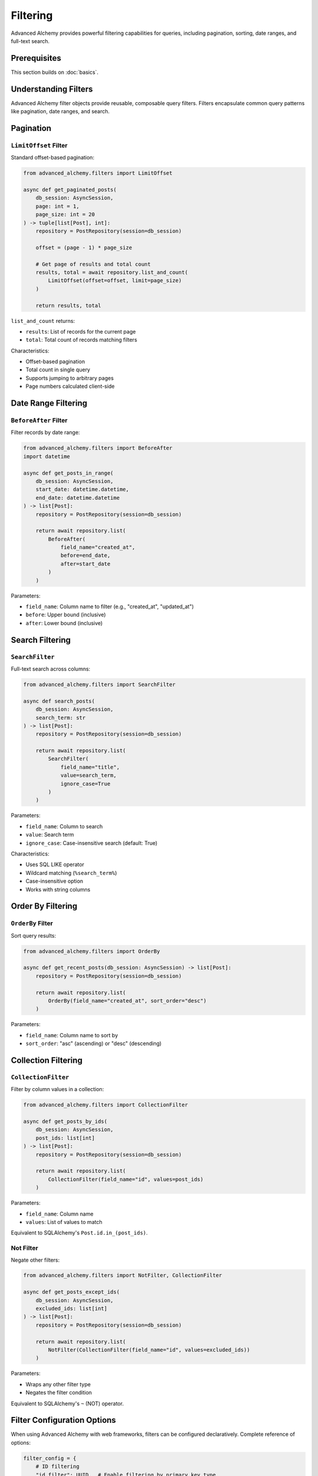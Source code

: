 =========
Filtering
=========

Advanced Alchemy provides powerful filtering capabilities for queries, including pagination, sorting, date ranges, and full-text search.

Prerequisites
=============

This section builds on :doc:`basics`.

Understanding Filters
=====================

Advanced Alchemy filter objects provide reusable, composable query filters. Filters encapsulate common query patterns like pagination, date ranges, and search.

Pagination
==========

``LimitOffset`` Filter
----------------------

Standard offset-based pagination:

.. code-block:: python

    from advanced_alchemy.filters import LimitOffset

    async def get_paginated_posts(
        db_session: AsyncSession,
        page: int = 1,
        page_size: int = 20
    ) -> tuple[list[Post], int]:
        repository = PostRepository(session=db_session)

        offset = (page - 1) * page_size

        # Get page of results and total count
        results, total = await repository.list_and_count(
            LimitOffset(offset=offset, limit=page_size)
        )

        return results, total

``list_and_count`` returns:

- ``results``: List of records for the current page
- ``total``: Total count of records matching filters

Characteristics:

- Offset-based pagination
- Total count in single query
- Supports jumping to arbitrary pages
- Page numbers calculated client-side

Date Range Filtering
====================

``BeforeAfter`` Filter
----------------------

Filter records by date range:

.. code-block:: python

    from advanced_alchemy.filters import BeforeAfter
    import datetime

    async def get_posts_in_range(
        db_session: AsyncSession,
        start_date: datetime.datetime,
        end_date: datetime.datetime
    ) -> list[Post]:
        repository = PostRepository(session=db_session)

        return await repository.list(
            BeforeAfter(
                field_name="created_at",
                before=end_date,
                after=start_date
            )
        )

Parameters:

- ``field_name``: Column name to filter (e.g., "created_at", "updated_at")
- ``before``: Upper bound (inclusive)
- ``after``: Lower bound (inclusive)

Search Filtering
================

``SearchFilter``
----------------

Full-text search across columns:

.. code-block:: python

    from advanced_alchemy.filters import SearchFilter

    async def search_posts(
        db_session: AsyncSession,
        search_term: str
    ) -> list[Post]:
        repository = PostRepository(session=db_session)

        return await repository.list(
            SearchFilter(
                field_name="title",
                value=search_term,
                ignore_case=True
            )
        )

Parameters:

- ``field_name``: Column to search
- ``value``: Search term
- ``ignore_case``: Case-insensitive search (default: True)

Characteristics:

- Uses SQL LIKE operator
- Wildcard matching (``%search_term%``)
- Case-insensitive option
- Works with string columns

Order By Filtering
==================

``OrderBy`` Filter
------------------

Sort query results:

.. code-block:: python

    from advanced_alchemy.filters import OrderBy

    async def get_recent_posts(db_session: AsyncSession) -> list[Post]:
        repository = PostRepository(session=db_session)

        return await repository.list(
            OrderBy(field_name="created_at", sort_order="desc")
        )

Parameters:

- ``field_name``: Column name to sort by
- ``sort_order``: "asc" (ascending) or "desc" (descending)

Collection Filtering
====================

``CollectionFilter``
--------------------

Filter by column values in a collection:

.. code-block:: python

    from advanced_alchemy.filters import CollectionFilter

    async def get_posts_by_ids(
        db_session: AsyncSession,
        post_ids: list[int]
    ) -> list[Post]:
        repository = PostRepository(session=db_session)

        return await repository.list(
            CollectionFilter(field_name="id", values=post_ids)
        )

Parameters:

- ``field_name``: Column name
- ``values``: List of values to match

Equivalent to SQLAlchemy's ``Post.id.in_(post_ids)``.

Not Filter
----------

Negate other filters:

.. code-block:: python

    from advanced_alchemy.filters import NotFilter, CollectionFilter

    async def get_posts_except_ids(
        db_session: AsyncSession,
        excluded_ids: list[int]
    ) -> list[Post]:
        repository = PostRepository(session=db_session)

        return await repository.list(
            NotFilter(CollectionFilter(field_name="id", values=excluded_ids))
        )

Parameters:

- Wraps any other filter type
- Negates the filter condition

Equivalent to SQLAlchemy's ``~`` (NOT) operator.

Filter Configuration Options
=============================

When using Advanced Alchemy with web frameworks, filters can be configured declaratively. Complete reference of options:

.. code-block:: python

    filter_config = {
        # ID filtering
        "id_filter": UUID,  # Enable filtering by primary key type

        # Search configuration
        "search": "name,email",  # Comma-separated fields to search
        "search_ignore_case": True,  # Case-insensitive search

        # Pagination
        "pagination_type": "limit_offset",  # "limit_offset" or "cursor"
        "pagination_size": 20,  # Default page size

        # Date range filters
        "created_at": True,  # Enable created_at field filtering
        "updated_at": True,  # Enable updated_at field filtering

        # Sorting
        "sort_field": "created_at",  # Default sort field
        "sort_order": "desc",  # Default sort order ("asc" or "desc")
    }

Option descriptions:

- **id_filter**: Type hint for primary key filtering
- **search**: Comma-separated field names for search
- **search_ignore_case**: Case-sensitive or case-insensitive search
- **pagination_type**: Pagination strategy (offset or cursor-based)
- **pagination_size**: Default number of items per page
- **created_at**: Enable date range filtering on created_at field
- **updated_at**: Enable date range filtering on updated_at field
- **sort_field**: Default field for sorting results
- **sort_order**: Default sort direction ("asc" for ascending, "desc" for descending)

Implementation Patterns
=======================

Combining Filters
-----------------

Multiple filters compose naturally:

.. code-block:: python

    from advanced_alchemy.filters import LimitOffset, BeforeAfter, SearchFilter, OrderBy
    import datetime

    async def search_recent_posts(
        db_session: AsyncSession,
        search_term: str,
        page: int = 1,
        page_size: int = 20
    ) -> tuple[list[Post], int]:
        repository = PostRepository(session=db_session)

        week_ago = datetime.datetime.utcnow() - datetime.timedelta(days=7)

        results, total = await repository.list_and_count(
            SearchFilter(field_name="title", value=search_term),
            BeforeAfter(field_name="created_at", after=week_ago),
            OrderBy(field_name="created_at", sort_order="desc"),
            LimitOffset(offset=(page - 1) * page_size, limit=page_size)
        )

        return results, total

This query:

- Searches titles for search_term
- Filters to posts from last 7 days
- Orders by created_at descending
- Paginates results

Filters are ANDed together automatically.

Custom Filter Logic
-------------------

Combine filters with raw SQLAlchemy expressions:

.. code-block:: python

    from advanced_alchemy.filters import LimitOffset

    async def get_published_posts(
        db_session: AsyncSession,
        page: int = 1,
        page_size: int = 20
    ) -> tuple[list[Post], int]:
        repository = PostRepository(session=db_session)

        results, total = await repository.list_and_count(
            Post.published == True,  # Raw SQLAlchemy filter
            Post.published_at.isnot(None),  # Another raw filter
            LimitOffset(offset=(page - 1) * page_size, limit=page_size)  # Filter object
        )

        return results, total

Mix filter objects with SQLAlchemy column expressions.

Building Dynamic Queries
-------------------------

Construct filters dynamically based on input:

.. code-block:: python

    from advanced_alchemy.filters import SearchFilter, BeforeAfter, OrderBy

    async def dynamic_post_search(
        db_session: AsyncSession,
        search: str | None = None,
        start_date: datetime.datetime | None = None,
        end_date: datetime.datetime | None = None,
        sort_by: str = "created_at",
        sort_order: str = "desc"
    ) -> list[Post]:
        repository = PostRepository(session=db_session)

        filters = []

        if search:
            filters.append(SearchFilter(field_name="title", value=search))

        if start_date or end_date:
            filters.append(
                BeforeAfter(
                    field_name="created_at",
                    before=end_date,
                    after=start_date
                )
            )

        filters.append(OrderBy(field_name=sort_by, sort_order=sort_order))

        return await repository.list(*filters)

This pattern enables flexible query construction.

Technical Constraints
=====================

Pagination Limitations
----------------------

Offset-based pagination has performance characteristics:

.. code-block:: python

    # Performance degrades with large offsets
    results, total = await repository.list_and_count(
        LimitOffset(offset=10000, limit=20)  # Skips 10000 rows
    )
    # Database must scan and skip 10000 rows

Characteristics:

- ``OFFSET`` clause scans skipped rows
- Performance degrades with high offset values
- ``LIMIT`` clause is efficient
- Total count requires full table scan

For very large datasets, consider cursor-based pagination.

Search Filter Behavior
----------------------

``SearchFilter`` uses SQL LIKE with wildcards:

.. code-block:: python

    # SearchFilter behavior
    SearchFilter(field_name="title", value="python")
    # Generates: title LIKE '%python%'

Characteristics:

- Substring matching
- Cannot use indexes efficiently (leading wildcard)
- Case-sensitive or insensitive depending on database collation
- Use ``ignore_case=True`` for explicit case-insensitive search

For full-text search, consider database-specific features (PostgreSQL's ``tsvector``, MySQL's ``FULLTEXT``).

Filter Order Dependency
-----------------------

Filter application order can affect results:

.. code-block:: python

    # ✅ Correct - limit applies after filtering
    results, total = await repository.list_and_count(
        Post.published == True,  # Filter first
        LimitOffset(offset=0, limit=20)  # Then limit
    )
    # Returns 20 published posts, total counts all published posts

    # ✅ Also correct - order doesn't matter for these filters
    results, total = await repository.list_and_count(
        LimitOffset(offset=0, limit=20),  # Limit position doesn't matter
        Post.published == True
    )

Advanced Alchemy applies filters in logical order regardless of position.

Next Steps
==========

For bulk operations and specialized repositories, see :doc:`advanced`.

Related Topics
==============

- :doc:`advanced` - Bulk operations and custom queries
- :doc:`basics` - Basic CRUD operations
- :doc:`../modeling/relationships` - Filtering relationships
